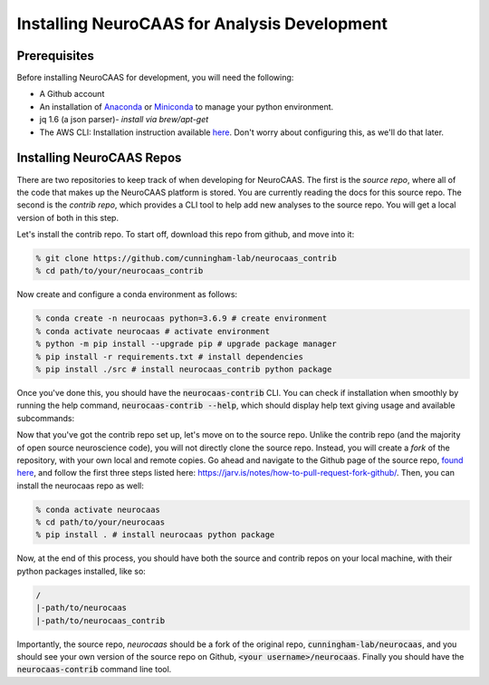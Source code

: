 .. NeuroCAAS installation guide. 

Installing NeuroCAAS for Analysis Development
=============================================

Prerequisites
-------------
Before installing NeuroCAAS for development, you will need the following: 

- A Github account
- An installation of `Anaconda <https://docs.anaconda.com/anaconda/install/>`_ or `Miniconda <https://docs.conda.io/projects/continuumio-conda/en/latest/user-guide/install/>`_ to manage your python environment.  
- jq 1.6 (a json parser)- *install via brew/apt-get*
- The AWS CLI: Installation instruction available `here <https://docs.aws.amazon.com/cli/latest/userguide/install-cliv2.html>`_. Don't worry about configuring this, as we'll do that later.  
    

Installing NeuroCAAS Repos
--------------------------

There are two repositories to keep track of when developing for NeuroCAAS. The first is the *source repo*, where all of the code that makes up the NeuroCAAS platform is stored. You are currently reading the docs for this source repo. The second is the *contrib repo*, which provides a CLI tool to help add new analyses to the source repo. You will get a local version of both in this step. 

Let's install the contrib repo. To start off, download this repo from github, and move into it: 

.. code-block:: bash

    % git clone https://github.com/cunningham-lab/neurocaas_contrib
    % cd path/to/your/neurocaas_contrib

Now create and configure a conda environment as follows:  

.. code-block:: bash

    % conda create -n neurocaas python=3.6.9 # create environment
    % conda activate neurocaas # activate environment
    % python -m pip install --upgrade pip # upgrade package manager
    % pip install -r requirements.txt # install dependencies
    % pip install ./src # install neurocaas_contrib python package 

Once you've done this, you should have the :code:`neurocaas-contrib` CLI. You can check if installation when smoothly by running the help command, :code:`neurocaas-contrib --help`, which should display help text giving usage and available subcommands: 

.. image:: ../images/help.png
   :width: 600

Now that you've got the contrib repo set up, let's move on to the source repo. Unlike the contrib repo (and the majority of open source neuroscience code), you will not directly clone the source repo. Instead, you will create a *fork* of the repository, with your own local and remote copies. Go ahead and navigate to the Github page of the source repo, `found here <https://github.com/cunningham-lab/neurocaas>`_, and follow the first three steps listed here: https://jarv.is/notes/how-to-pull-request-fork-github/. Then, you can install the neurocaas repo as well:  

.. code-block:: bash

    % conda activate neurocaas
    % cd path/to/your/neurocaas 
    % pip install . # install neurocaas python package 

Now, at the end of this process, you should have both the source and contrib repos on your local machine, with their python packages installed, like so: 

.. code-block:: bash  

   /
   |-path/to/neurocaas
   |-path/to/neurocaas_contrib

Importantly, the source repo, `neurocaas` should be a fork of the original repo, :code:`cunningham-lab/neurocaas`, and you should see your own version of the source repo on Github, :code:`<your username>/neurocaas`. Finally you should have the :code:`neurocaas-contrib` command line tool. 
